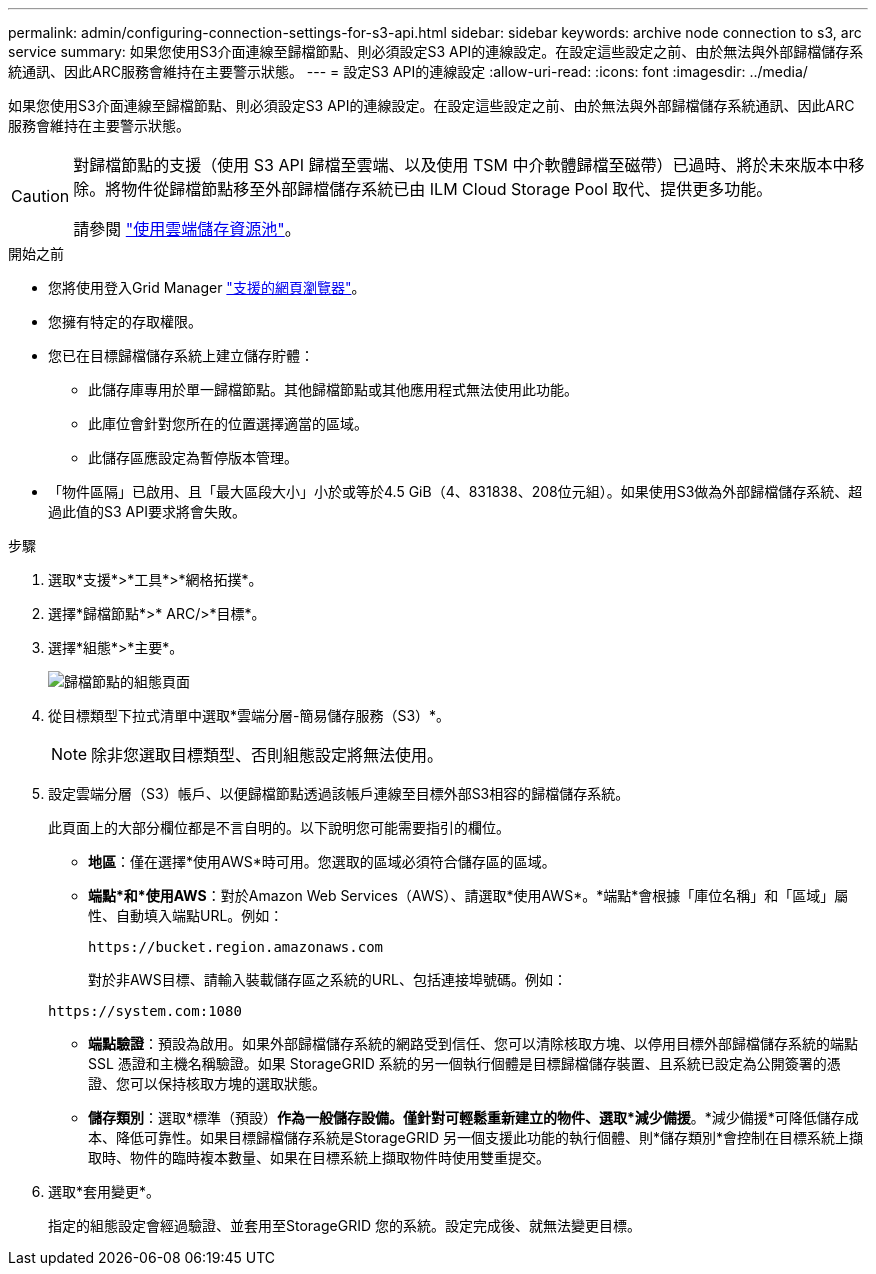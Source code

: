 ---
permalink: admin/configuring-connection-settings-for-s3-api.html 
sidebar: sidebar 
keywords: archive node connection to s3, arc service 
summary: 如果您使用S3介面連線至歸檔節點、則必須設定S3 API的連線設定。在設定這些設定之前、由於無法與外部歸檔儲存系統通訊、因此ARC服務會維持在主要警示狀態。 
---
= 設定S3 API的連線設定
:allow-uri-read: 
:icons: font
:imagesdir: ../media/


[role="lead"]
如果您使用S3介面連線至歸檔節點、則必須設定S3 API的連線設定。在設定這些設定之前、由於無法與外部歸檔儲存系統通訊、因此ARC服務會維持在主要警示狀態。

[CAUTION]
====
對歸檔節點的支援（使用 S3 API 歸檔至雲端、以及使用 TSM 中介軟體歸檔至磁帶）已過時、將於未來版本中移除。將物件從歸檔節點移至外部歸檔儲存系統已由 ILM Cloud Storage Pool 取代、提供更多功能。

請參閱 link:../ilm/what-cloud-storage-pool-is.html["使用雲端儲存資源池"]。

====
.開始之前
* 您將使用登入Grid Manager link:../admin/web-browser-requirements.html["支援的網頁瀏覽器"]。
* 您擁有特定的存取權限。
* 您已在目標歸檔儲存系統上建立儲存貯體：
+
** 此儲存庫專用於單一歸檔節點。其他歸檔節點或其他應用程式無法使用此功能。
** 此庫位會針對您所在的位置選擇適當的區域。
** 此儲存區應設定為暫停版本管理。


* 「物件區隔」已啟用、且「最大區段大小」小於或等於4.5 GiB（4、831838、208位元組）。如果使用S3做為外部歸檔儲存系統、超過此值的S3 API要求將會失敗。


.步驟
. 選取*支援*>*工具*>*網格拓撲*。
. 選擇*歸檔節點*>* ARC/>*目標*。
. 選擇*組態*>*主要*。
+
image::../media/archive_node_s3_middleware.gif[歸檔節點的組態頁面]

. 從目標類型下拉式清單中選取*雲端分層-簡易儲存服務（S3）*。
+

NOTE: 除非您選取目標類型、否則組態設定將無法使用。

. 設定雲端分層（S3）帳戶、以便歸檔節點透過該帳戶連線至目標外部S3相容的歸檔儲存系統。
+
此頁面上的大部分欄位都是不言自明的。以下說明您可能需要指引的欄位。

+
** *地區*：僅在選擇*使用AWS*時可用。您選取的區域必須符合儲存區的區域。
** *端點*和*使用AWS*：對於Amazon Web Services（AWS）、請選取*使用AWS*。*端點*會根據「庫位名稱」和「區域」屬性、自動填入端點URL。例如：
+
`\https://bucket.region.amazonaws.com`

+
對於非AWS目標、請輸入裝載儲存區之系統的URL、包括連接埠號碼。例如：

+
`\https://system.com:1080`

** *端點驗證*：預設為啟用。如果外部歸檔儲存系統的網路受到信任、您可以清除核取方塊、以停用目標外部歸檔儲存系統的端點 SSL 憑證和主機名稱驗證。如果 StorageGRID 系統的另一個執行個體是目標歸檔儲存裝置、且系統已設定為公開簽署的憑證、您可以保持核取方塊的選取狀態。
** *儲存類別*：選取*標準（預設）*作為一般儲存設備。僅針對可輕鬆重新建立的物件、選取*減少備援*。*減少備援*可降低儲存成本、降低可靠性。如果目標歸檔儲存系統是StorageGRID 另一個支援此功能的執行個體、則*儲存類別*會控制在目標系統上擷取時、物件的臨時複本數量、如果在目標系統上擷取物件時使用雙重提交。


. 選取*套用變更*。
+
指定的組態設定會經過驗證、並套用至StorageGRID 您的系統。設定完成後、就無法變更目標。


